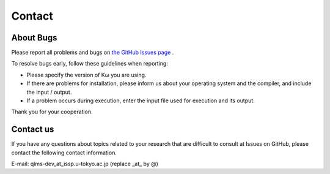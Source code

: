 Contact
=======

About Bugs
**********

Please report all problems and bugs on `the GitHub Issues page <https://github.com/issp-center-dev/Komega/issues>`_ .

To resolve bugs early, follow these guidelines when reporting:

- Please specify the version of Kω you are using.
- If there are problems for installation, please inform us about your operating system and the compiler, and include the input / output.
- If a problem occurs during execution, enter the input file used for execution and its output.

Thank you for your cooperation.

Contact us
**********

If you have any questions about topics related to your research that are difficult to consult at Issues on GitHub, please contact the following contact information.

E-mail: qlms-dev_at_issp.u-tokyo.ac.jp (replace _at_ by @)
